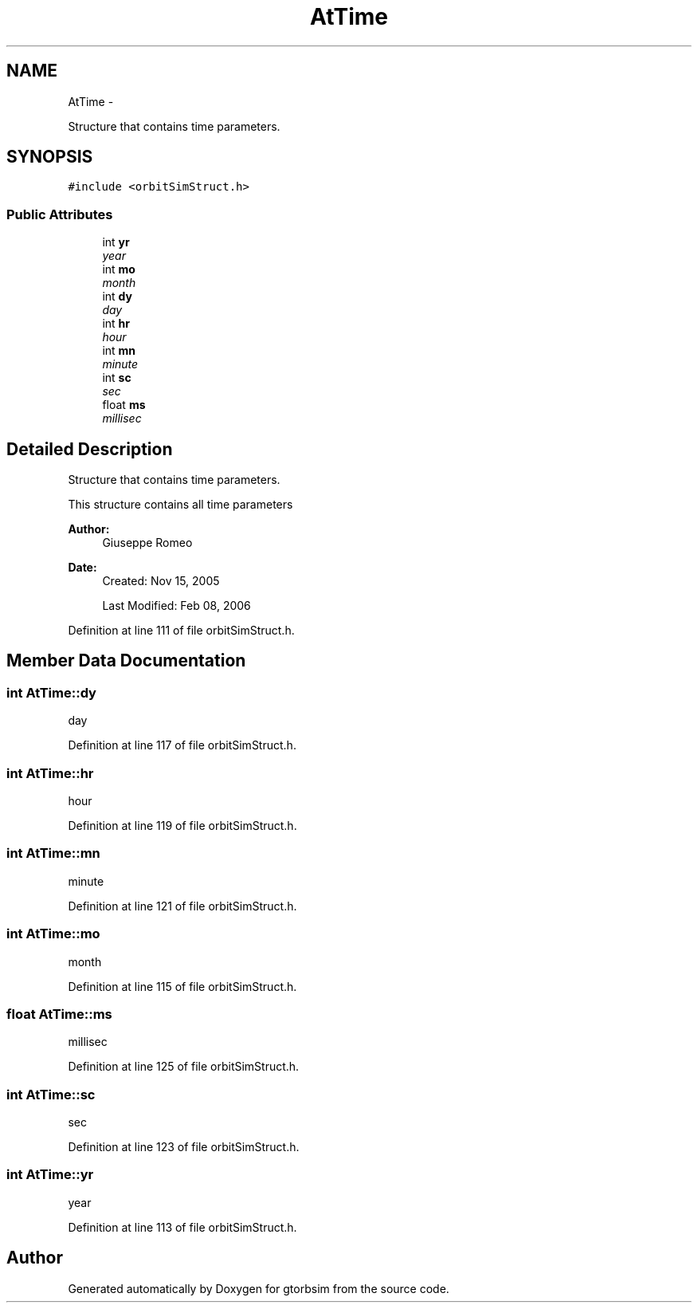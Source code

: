 .TH "AtTime" 3 "Mon May 5 2014" "gtorbsim" \" -*- nroff -*-
.ad l
.nh
.SH NAME
AtTime \- 
.PP
Structure that contains time parameters\&.  

.SH SYNOPSIS
.br
.PP
.PP
\fC#include <orbitSimStruct\&.h>\fP
.SS "Public Attributes"

.in +1c
.ti -1c
.RI "int \fByr\fP"
.br
.RI "\fIyear \fP"
.ti -1c
.RI "int \fBmo\fP"
.br
.RI "\fImonth \fP"
.ti -1c
.RI "int \fBdy\fP"
.br
.RI "\fIday \fP"
.ti -1c
.RI "int \fBhr\fP"
.br
.RI "\fIhour \fP"
.ti -1c
.RI "int \fBmn\fP"
.br
.RI "\fIminute \fP"
.ti -1c
.RI "int \fBsc\fP"
.br
.RI "\fIsec \fP"
.ti -1c
.RI "float \fBms\fP"
.br
.RI "\fImillisec \fP"
.in -1c
.SH "Detailed Description"
.PP 
Structure that contains time parameters\&. 

This structure contains all time parameters
.PP
\fBAuthor:\fP
.RS 4
Giuseppe Romeo 
.RE
.PP
\fBDate:\fP
.RS 4
Created: Nov 15, 2005 
.PP
Last Modified: Feb 08, 2006 
.RE
.PP

.PP
Definition at line 111 of file orbitSimStruct\&.h\&.
.SH "Member Data Documentation"
.PP 
.SS "int \fBAtTime::dy\fP"
.PP
day 
.PP
Definition at line 117 of file orbitSimStruct\&.h\&.
.SS "int \fBAtTime::hr\fP"
.PP
hour 
.PP
Definition at line 119 of file orbitSimStruct\&.h\&.
.SS "int \fBAtTime::mn\fP"
.PP
minute 
.PP
Definition at line 121 of file orbitSimStruct\&.h\&.
.SS "int \fBAtTime::mo\fP"
.PP
month 
.PP
Definition at line 115 of file orbitSimStruct\&.h\&.
.SS "float \fBAtTime::ms\fP"
.PP
millisec 
.PP
Definition at line 125 of file orbitSimStruct\&.h\&.
.SS "int \fBAtTime::sc\fP"
.PP
sec 
.PP
Definition at line 123 of file orbitSimStruct\&.h\&.
.SS "int \fBAtTime::yr\fP"
.PP
year 
.PP
Definition at line 113 of file orbitSimStruct\&.h\&.

.SH "Author"
.PP 
Generated automatically by Doxygen for gtorbsim from the source code\&.
